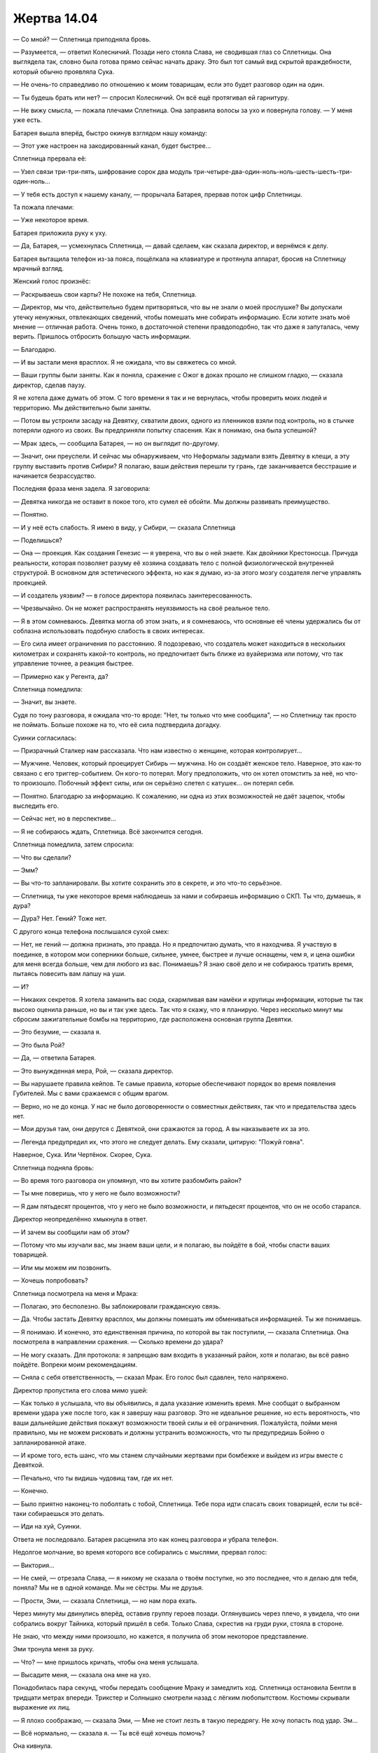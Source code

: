 ﻿Жертва 14.04
##############




— Со мной? — Сплетница приподняла бровь.

— Разумеется, — ответил Колесничий. Позади него стояла Слава, не сводившая глаз со Сплетницы. Она выглядела так, словно была готова прямо сейчас начать драку. Это был тот самый вид скрытой враждебности, который обычно проявляла Сука.

— Не очень-то справедливо по отношению к моим товарищам, если это будет разговор один на один.

— Ты будешь брать или нет? — спросил Колесничий. Он всё ещё протягивал ей гарнитуру.

— Не вижу смысла, — пожала плечами Сплетница. Она заправила волосы за ухо и повернула голову. — У меня уже есть.

Батарея вышла вперёд, быстро окинув взглядом нашу команду: 

— Этот уже настроен на закодированный канал, будет быстрее...

Сплетница прервала её:

— Узел связи три-три-пять, шифрование сорок два модуль три-четыре-два-один-ноль-ноль-шесть-шесть-три-один-ноль...

— У тебя есть доступ к нашему каналу, — прорычала Батарея, прервав поток цифр Сплетницы.

Та пожала плечами:

— Уже некоторое время.

Батарея приложила руку к уху.

— Да, Батарея, — усмехнулась Сплетница, — давай сделаем, как сказала директор, и вернёмся к делу.

Батарея вытащила телефон из-за пояса, пощёлкала на клавиатуре и протянула аппарат, бросив на Сплетницу мрачный взгляд.

Женский голос произнёс:

— Раскрываешь свои карты? Не похоже на тебя, Сплетница.

— Директор, мы что, действительно будем притворяться, что вы не знали о моей прослушке? Вы допускали утечку ненужных, отвлекающих сведений, чтобы помешать мне собирать информацию. Если хотите знать моё мнение — отличная работа. Очень тонко, в достаточной степени правдоподобно, так что даже я запуталась, чему верить. Пришлось отбросить большую часть информации.

— Благодарю.

— И вы застали меня врасплох. Я не ожидала, что вы свяжетесь со мной.

— Ваши группы были заняты. Как я поняла, сражение с Ожог в доках прошло не слишком гладко, — сказала директор, сделав паузу.

Я не хотела даже думать об этом. С того времени я так и не вернулась, чтобы проверить моих людей и территорию. Мы действительно были заняты.

— Потом вы устроили засаду на Девятку, схватили двоих, одного из пленников взяли под контроль, но в стычке потеряли одного из своих. Вы предприняли попытку спасения. Как я понимаю, она была успешной?

— Мрак здесь, — сообщила Батарея, — но он выглядит по-другому.

— Значит, они преуспели. И сейчас мы обнаруживаем, что Неформалы задумали взять Девятку в клещи, а эту группу выставить против Сибири? Я полагаю, ваши действия перешли ту грань, где заканчивается бесстрашие и начинается безрассудство.

Последняя фраза меня задела. Я заговорила:

— Девятка никогда не оставит в покое того, кто сумел её обойти. Мы должны развивать преимущество.

— Понятно.

— И у неё есть слабость. Я имею в виду, у Сибири, — сказала Сплетница

— Поделишься?

— Она — проекция. Как создания Генезис — я уверена, что вы о ней знаете. Как двойники Крестоносца. Причуда реальности, которая позволяет разуму её хозяина создавать тело с полной физиологической внутренней структурой. В основном для эстетического эффекта, но как я думаю, из-за этого мозгу создателя легче управлять проекцией.

— И создатель уязвим? — в голосе директора появилась заинтересованность.

— Чрезвычайно. Он не может распространять неуязвимость на своё реальное тело.

— Я в этом сомневаюсь. Девятка могла об этом знать, и я сомневаюсь, что основные её члены удержались бы от соблазна использовать подобную слабость в своих интересах.

— Его сила имеет ограничения по расстоянию. Я подозреваю, что создатель может находиться в нескольких километрах и сохранять какой-то контроль, но предпочитает быть ближе из вуайеризма или потому, что так управление точнее, а реакция быстрее.

— Примерно как у Регента, да?

Сплетница помедлила:

— Значит, вы знаете.

Судя по тону разговора, я ожидала что-то вроде: "Нет, ты только что мне сообщила", — но Сплетницу так просто не поймать. Больше похоже на то, что её сила подтвердила догадку.

Суинки согласилась:

— Призрачный Сталкер нам рассказала. Что нам известно о женщине, которая контролирует...

— Мужчине. Человек, который проецирует Сибирь — мужчина. Но он создаёт женское тело. Наверное, это как-то связано с его триггер-событием. Он кого-то потерял. Могу предположить, что он хотел отомстить за неё, но что-то произошло. Побочный эффект силы, или он серьёзно слетел с катушек... он потерял себя.

— Понятно. Благодарю за информацию. К сожалению, ни одна из этих возможностей не даёт зацепок, чтобы выследить его.

— Сейчас нет, но в перспективе...

— Я не собираюсь ждать, Сплетница. Всё закончится сегодня.

Сплетница помедлила, затем спросила:

— Что вы сделали?

— Эмм?

— Вы что-то запланировали. Вы хотите сохранить это в секрете, и это что-то серьёзное.

— Сплетница, ты уже некоторое время наблюдаешь за нами и собираешь информацию о СКП. Ты что, думаешь, я дура?

— Дура? Нет. Гений? Тоже нет.

С другого конца телефона послышался сухой смех:

— Нет, не гений — должна признать, это правда. Но я предпочитаю думать, что я находчива. Я участвую в поединке, в котором мои соперники больше, сильнее, умнее, быстрее и лучше оснащены, чем я, и цена ошибки для меня всегда больше, чем для любого из вас. Понимаешь? Я знаю своё дело и не собираюсь тратить время, пытаясь повесить вам лапшу на уши.

— И?

— Никаких секретов. Я хотела заманить вас сюда, скармливая вам намёки и крупицы информации, которые ты так высоко оценила раньше, но вы и так уже здесь. Так что я скажу, что я планирую. Через несколько минут мы сбросим зажигательные бомбы на территорию, где расположена основная группа Девятки.

— Это безумие, — сказала я.

— Это была Рой?

— Да, — ответила Батарея.

— Это вынужденная мера, Рой, — сказала директор.

— Вы нарушаете правила кейпов. Те самые правила, которые обеспечивают порядок во время появления Губителей. Мы с вами сражаемся с общим врагом.

— Верно, но не до конца. У нас не было договоренности о совместных действиях, так что и предательства здесь нет.

— Мои друзья там, они дерутся с Девяткой, они сражаются за город. А вы наказываете их за это.

— Легенда предупредил их, что этого не следует делать. Ему сказали, цитирую: "Пожуй говна".

Наверное, Сука. Или Чертёнок. Скорее, Сука.

Сплетница подняла бровь:

— Во время того разговора он упомянул, что вы хотите разбомбить район?

— Ты мне поверишь, что у него не было возможности?

— Я дам пятьдесят процентов, что у него не было возможности, и пятьдесят процентов, что он не особо старался.

Директор неопределённо хмыкнула в ответ.

— И зачем вы сообщили нам об этом?

— Потому что мы изучали вас, мы знаем ваши цели, и я полагаю, вы пойдёте в бой, чтобы спасти ваших товарищей.

— Или мы можем им позвонить.

— Хочешь попробовать?

Сплетница посмотрела на меня и Мрака:

— Полагаю, это бесполезно. Вы заблокировали гражданскую связь.

— Да. Чтобы застать Девятку врасплох, мы должны помешать им обмениваться информацией. Ты же понимаешь.

— Я понимаю. И конечно, это единственная причина, по которой вы так поступили, — сказала Сплетница. Она посмотрела в направлении сражения. — Сколько времени до удара?

— Не могу сказать. Для протокола: я запрещаю вам входить в указанный район, хотя и полагаю, вы всё равно пойдёте. Вопреки моим рекомендациям.

— Сняла с себя ответственность, — сказал Мрак. Его голос был сдавлен, тело напряжено.

Директор пропустила его слова мимо ушей:

— Как только я услышала, что вы объявились, я дала указание изменить время. Мне сообщат о выбранном времени удара уже после того, как я завершу наш разговор. Это не идеальное решение, но есть вероятность, что ваши дальнейшие действия покажут возможности твоей силы и её ограничения. Пожалуйста, пойми меня правильно, мы не можем рисковать и должны устранить возможность, что ты предупредишь Бойню о запланированной атаке.

— И кроме того, есть шанс, что мы станем случайными жертвами при бомбежке и выйдем из игры вместе с Девяткой.

— Печально, что ты видишь чудовищ там, где их нет.

— Конечно.

— Было приятно наконец-то поболтать с тобой, Сплетница. Тебе пора идти спасать своих товарищей, если ты всё-таки собираешься это делать.

— Иди на хуй, Суинки.

Ответа не последовало. Батарея расценила это как конец разговора и убрала телефон.

Недолгое молчание, во время которого все собирались с мыслями, прервал голос:

— Виктория...

— Не смей, — отрезала Слава, — я никому не сказала о твоём поступке, но это последнее, что я делаю для тебя, поняла? Мы не в одной команде. Мы не сёстры. Мы не друзья.

— Прости, Эми, — сказала Сплетница, — но нам пора ехать.

Через минуту мы двинулись вперёд, оставив группу героев позади. Оглянувшись через плечо, я увидела, что они собрались вокруг Тайника, который пришёл в себя. Только Слава, скрестив на груди руки, стояла в стороне.

Не знаю, что между ними произошло, но кажется, я получила об этом некоторое представление.

Эми тронула меня за руку.

— Что? — мне пришлось кричать, чтобы она меня услышала.

— Высадите меня, — сказала она мне на ухо.

Понадобилась пара секунд, чтобы передать сообщение Мраку и замедлить ход. Сплетница остановила Бентли в тридцати метрах впереди. Трикстер и Солнышко смотрели назад с лёгким любопытством. Костюмы скрывали выражение их лиц.

— Я плохо соображаю, — сказала Эми, — Мне не стоит лезть в такую передрягу. Не хочу попасть под удар. Эм...

— Всё нормально, — сказала я. — Ты всё ещё хочешь помочь?

Она кивнула.

— Я буду присылать тебе насекомых, которых я сама не могу использовать. Если сделаешь больше ретрансляторов для моих сигналов, будет круто. Или, может быть, придумаешь что-то ещё... Мне нужна огневая мощь.

— Если придётся делать ноги, мы будем ограничены в подвижности, — сказал Мрак. — Нас слишком много для двух собак, разве что Генезис примет подходящий облик.

Мы отправили группу Регента с Птицей-Хрусталь, Чертёнком и Баллистиком, чтобы встретиться с Генезис. Они взяли один из грузовиков Выверта, поскольку Ублюдок не был достаточно взрослым и натренированным, чтобы нести наездника.

— И что я должна сделать?

— Поэкспериментируй, Эми. Если ничего не придумаешь, ретрансляторы — это класс. Серьёзно.

— Ладно, — с моей помощью она спустилась вниз.

— Рой, — позвала Сплетница, — мы вроде уже близко. Хочешь послать им сообщение?

Я кивнула. У меня было шесть стрекоз-ретрансляторов. Всего за минуту я выстроила их цепочкой, расширив зону охвата ещё на шесть кварталов в одном направлении. Всего восемь с половиной кварталов.

Я выдвинула их вперёд, заставив одну задержаться в дальней точке. Я по-прежнему могла охватывать широкую область. Насекомые слетались отовсюду, и я отбирала наименее опасных и посылала их к Эми. Мокрецы, земляные черви, гусеницы и добрая половина мух, проживающих на территории, потянулись к ней сплошным потоком. Я оставила некоторое количество стрекоз и других мобильных насекомых, чтобы не утратить обзор за местностью.

Я обнаружила бегущую в укрытие группу Регента. Баллистик обстреливал Краулера, пытаясь силой ударов отбросить его назад. Противник был быстрым и гибким, обладал сверхъестественной реакцией, но Баллистик метал снаряды со сверхзвуковой скоростью. Краулер уворачивался только от двух из трёх, и Баллистик развивал успех каждого попадания серией новых бросков, прижимающих монстра к ближайшей доступной поверхности. Генезис создала тело с крыльями. Она напоминала птеродактиля с руками, грифона, или что-то типа того. Она сбрасывала на Краулера каменные обломки. Он был настолько силён, что это почти не замедляло его, но пока он отбрасывал от себя кусок стены, Баллистик уже находил снаряд для очередного броска. Птица-Хрусталь обеспечивала поддержку, создавая непрерывный град стеклянных осколков, который отвлекал Краулера и мешал ему цепляться за мостовую.

Джек, Ампутация, Манекен... Первых двух я обнаружила на парковке. Я почувствовала движения — механические пауки Ампутации разрывали машины и собирали из деталей новых пауков. Рядом с ней была группа людей.

Манекен отсутствовал. Это было некстати. Он мог обнаруживать и избегать насекомых, а значит, был фактором, о котором нужно постоянно помнить.

— Нашла всех, кроме Манекена. Эми! Будь осторожна. Я не знаю, собирается ли команда Джека нарушить правила, которые они установили, но Манекен может найти тебя.

Я так привыкла иметь дело со своей командой, людьми, опытными в делах подобного рода, что не ожидала ничего кроме подтверждения. Но Эми, похоже, была в полном ужасе от такой возможности.

— Держи, — я направила божью коровку себе в ладонь и протянула ей. — Раздави её — и я приду. Или передай сигнал через мою силу. Ты можешь рассчитывать на меня, ясно?

— Ладно, — она взяла её, но уверенности у неё от этого не прибавилось. Первые насекомые стекались в её сложенные чашечкой ладони. Я чувствовала, как их нервные системы переплетались, несколько насекомых становились одним, возникало чувство странной пустоты. Оно говорило о том, что я не вполне понимаю внутреннее устройство существа, и что некоторые его части не подчиняются моей силе.

Я создала насекомыми надпись на стене, которую Регент должен был заметить: "Уходите".

Он начал водить пальцами по насекомым. После секундной заминки я собрала их в квадрат, расположив столбцами и рядами. Понадобилось две попытки, но мне удалось заставить их составлять буквы, потом возвращаться к исходной позиции.

Он начал выводить ответ на слое насекомых: "Не можем. Побежим не сможем сдержать краулера”.

"Мы идём", — написала я ему.

— Вперёд! — выкрикнула я. Сплетница повернулась верхом на Бентли и тронулась с места. Мрак направил Сириуса за ней.

Собрав столько насекомых, сколько можно, я отправила стрекоз-ретрансляторов обратно и расставила их по периметру моей зоны действия, расширяя её равномерно на один квартал во всех направлениях.

— Нужно замедлить Краулера, чтобы они могли выбраться! — крикнула я.

— Нужно сделать это за следующие восемь минут! — крикнула Сплетница в ответ. Мрак заставил Сириуса бежать вровень с Бентли, который был более мускулистым и медленным.

— Потом будет бомбардировка?

— Через некоторое время. Может быть, восемь минут и десять секунд, а может быть, и пятнадцать минут!

Я ругнулась про себя. Восемь минут — это ужасающе мало.

Герои уже собрались. Я не могла их различить. За небольшими исключениями, они все были одеты в одинаковые костюмы, которые закрывали тело целиком. Разница в росте и форме фигуры позволила мне отличить наиболее приметных: самая маленькая — Виста, самый мускулистый — Триумф. Сталевар не носил костюма, вероятно, чтобы не затруднять использование своих способностей.

Виста, Стояк, Сталевар, Флешетта, Триумф, Мисс Ополчение, Наручник... Слава, Батарея, Тайник и призрачный медведь присоединились к ним. Было ещё двое, которых я не узнала. Они двигались строем.

Я могла помочь им. Я нарисовала на земле стрелки в направлении Джека, Ампутации и Краулера и подписала каждую. Длиной стрелок я пыталась обозначить расстояние до противников.

Они потратили порядка десяти секунд на обсуждение, затем отправились бегом в направлении Джека и Ампутации. Хорошо.

Мы достигли сцены сражения с Краулером. В ту же секунду, как мы увидели его, Солнышко спрыгнула с собаки на землю, создала сферу и стала увеличивать её размер. Она не боялась жара, но не могла защитить от него других. Оставшись в одиночестве, она могла свободно увеличивать своё ручное солнце.

Насекомые не могли ничего добиться. Они набросились на Краулера, но выяснилось, что его шкура неуязвима. Я стала готовить сети паутины, растягивая нити шёлка между летучими насекомыми. Стрекозы-ретрансляторы помогали мне собрать больше существ, чем я могла бы сама по себе. Всё внимание было занято роем.

Почти миллион пауков. Они составляли не слишком значительную часть роя. Гораздо большую часть моей армии составляли муравьи, термиты, мухи, тля, мошки и жуки.

Я посылала самых бесполезных Эми. Не настолько много, чтобы перегрузить её, но достаточно, чтобы у неё был резерв.

“Он большой, он сильный, он ошеломительно мощный, но всё же он не Левиафан”.

Пауки начали сплетать нити в косички, летающие насекомые по мере увеличения длины направляли их сквозь петли шёлка. Когда груз становился слишком тяжёлым, они снижались по спирали, максимально замедляя спуск.

Я подумала, что сейчас контролирую больше насекомых, чем когда-либо прежде. Потоки данных от моей силы проносились сквозь меня в таком количестве, что я едва осознавала, кто я и где нахожусь. Причиной было не количество насекомых, а множество инструкций. Пауки, организованные по количеству доступного материала, выпускали нити. Летающие насекомые собирались в отряды, транспортировали более медленных существ вперёд и перемещали пауков, чтобы плести сети. Мелкие бесполезные насекомые направлялись к Эми и формировали десятки обманок. Миллионы инструкций в секунду.

Говорят, что во всем мире насекомых в двести миллионов раз больше, чем людей. Конечно, значительная их часть предпочитает тропические леса и другие территории, которые люди пока не заселили.

Но в конце концов это были только насекомые, а кроме шестиногого братства в моей власти были и другие существа. Я ощущала их под землёй, в стенах, даже под мостовой. Уже в первые недели после больницы я научилась воспринимать их как фоновый шум и просто пополнять ими свой рой.

Сейчас всё было по-другому. Зона действия возросла, и на этот раз не потому, что я была растеряна, загнана в угол или поймана в ловушку. До того как Краулер заметил нас и повернулся, чтобы держать в поле зрения своих бесчисленных глаз, у меня была возможность подумать и испытать возможности полного спектра моей силы.

Мы были такими крохотными. Даже в пределах ближайших окрестностей, которые покрывала моя сила, приблизительно по триста метров в каждом направлении, все мы казались маленькими. Даже Краулер.

— Не используй против него своё солнце, — предупредила Сплетница. — Это не поможет нам, а в будущем сделает его сильнее.

— Тогда что мне делать?

— Здесь нет гражданских. Легенда и остальные эвакуировались, — сказала я. — Здания пусты.

Она кивнула, явно уловив мою мысль.

— Ты заходишь сверху, Солнц, а я с земли? — спросил Мрак.

Она кивнула.

Я осталась позади, а они шагнули вперёд, готовые действовать. Краулер пропустил удар снаряда Баллистика и растянулся на мостовой. Птица-Хрусталь направила на него поток стеклянных осколков, а Генезис скинула ему на голову обломок размером с автомобиль.

Удивительно, как мало это его замедлило.

Мрак и Солнышко приступили к делу. Мрак окутал Краулера темнотой, Солнышко впечатала сферу в фасад здания. Крохотное солнце разрезало металл и бетон, метаясь зигзагами по этажу.

Когда опоры были уничтожены и расплавлены, здание рухнуло на улицу, подняв клубы пыли и заставив нас попятиться.

Краулер весил несколько тонн, но в этом отношении здание превосходило его.

Мы поспешно собрались вместе. Приземлилась Генезис.

— Минута сорок пять секунд, — сказала Сплетница. — Если повезёт, больше.

— А потом? — спросил Регент.

— Они разбомбят район, — пояснила я.

Сплетница, Солнышко и Трикстер забрались на спину Бентли. Сука уселась позади меня. Чертёнок, если можно так выразиться, материализовалась, сняв эффект своей силы. Остались она и Баллистик.

— Три человека, два летуна? — спросила Сплетница.

— Сможет нести одного, — сказал Регент. — Слишком устала, чтобы поднять больше.

Птица-Хрусталь приземлилась рядом с ним и обхватила его руками.

— Я могу попробовать поднять остальных, — голос Генезис звучал удивительно нормально для горгульего вида. Сука протянула ей цепь.

— Минута пятнадцать секунд. Не знаю, паранойя это или голос моей силы, но мне кажется, когда время выйдет, удар будет скорее раньше, чем позже.

Генезис сложила цепь в петлю. Чертёнок и Баллистик уселись, и Генезис начала взлёт, когда послышался звук рассыпающегося щебня.

— Чёрт! — выругался Мрак. — Вперёд! Вперёд!

“Одна минута или около того”.

Мы побежали. Шум осыпающейся массы обломков сменился гортанным смехом. Казалось, звуки издаёт не одно чудовище, а множество гаргантюа, смеющихся в унисон.

— Ещё! — голос оказался ещё более неестественным. Смесь звуков, которые с трудом сливались во что-то, напоминающее слова. Похоже на то, как я говорила через рой. — Сразитесь со мной!

Краулер бросился в погоню, раздались тяжёлые удары огромных ног. Они были физически ощутимы. Он был в тридцати метрах позади нас, но толчки сотрясали Сириуса.

Насекомые, следующие за мной, сообщили, что Краулер остановился и взгромоздился на задние ноги. Он ухватился за угол здания и вырвал кусок кирпичной кладки, изгибая тело для его броска.

— Берегись! — крикнула я.

Предупреждение запоздало. Бросок угодил Генезис в одно из крыльев. Она рухнула вниз, и Баллистик с Чертёнком упали с высоты пяти метров на землю. Чертёнок вскрикнула.

“Нет”.

Краулер остановился, чтобы ухватить ещё один кусок бетона, и это дало мне время вывести насекомых на позицию. Они налетели на Краулера, сбрасывая свитые из шёлка верёвки, соединённые клейкими нитями и тонкими паутинками. Даже гусеницы принимали участие, выделяя шёлк, из которого они обычно делают коконы.

Он был огромным, но шёлка было очень много.

Я видела, что ему сразу стало тяжелее двигаться. На лице даже появилось выражение удивления, когда он обнаружил, что не может вытянуть передние конечности так, как ему хочется. Он попытался бежать, но был скован ещё больше.

Краулер обладал двумя-тремя тоннами физической мощи, а сила превратила его в существо, которому практически не было равных. Но на стороне насекомых были миллионы лет эволюции, позволивших им усовершенствовать качество шёлка и отточить мастерство его производства.

По крайней мере, в данный момент перевес был на моей стороне.

— Генезис, ты можешь бежать?

— Блядь. Нет, — ответила Генезис. — Я создавала эти когти только для того, чтобы хватать.

Действительно, её передние и задние конечности напоминали когтистые руки, а не ноги или копыта.

— Чертёнок, Баллистик, бегите!

Ничего не выйдет. Чтобы оказаться в безопасности, нужно преодолеть слишком большое расстояние. Точнее, чтобы Чертёнок и Баллистик оказались в безопасности. Даже если у нас будет лишних две минуты, лишних пять минут... Большинство людей не настолько быстро бегают, и ни Чертёнок, ни Баллистик не были хорошими бегунами. К тому же, похоже, Чертёнок при падении получила травму.

— Сплетница! — крикнула я. — Возьми Чертёнка! Бентли сможет взять четверых!

— Ясно! — крикнула она, повернула Бентли к Чертёнку, помогла ей забраться на собаку и посадила впереди себя. Четверо человек, но трое из них — стройные девушки.

Сириус не отличался такой силой, Мрак был тяжелый, Суку не назовёшь худощавой, а у Баллистика была комплекция игрока в американский футбол. Я сомневалась, что Сириус вытянет нас четверых. В любом случае он не сможет двигаться достаточно быстро.

— Мрак! — крикнула я.

— Не вздумай! — он оглянулся на меня.

Я освободилась от хватки Суки, вывернулась из рук Мрака, который пытался меня схватить, и соскользнула на землю. Мне не удалось приземлиться на обе ноги, так что я перекатилась через спину.

— Баллистик, садись на моё место! — крикнула я, вскакивая на ноги. Я оглянулась на Краулера и перешла на бег.

— Рой! — прорычал Мрак.

— Просто бегите! У меня есть план!

Врать не сложно, когда кричишь и лица не видно.

Они подхватили Баллистика и рванули с места.

Я быстро оказалась позади.

— Беги, девочка! — донёсся ломаный голос Краулера, такой низкий, что я ощущала его телом. — Я освобожусь! Я поймаю тебя! Я буду лизать твою кожу, пока она не растворится! Я вырву тебе глаза кончиком языка! Я знаю твой запах, и ты никогда не сможешь остановить меня! Ты никогда не сможешь сбежать!

Даже привычные движения бега не могли уменьшить предельное напряжение. Бег так давно был моей отдушиной, моим способом сбежать от реальности, отвлечься от всего, что на меня навалилось, задолго до того, как я надела костюм. Но сейчас он ничего не мог поделать с охватившей меня паникой.

Я ломала голову в поисках каких-либо вариантов. Канализация? Можно ли спуститься в канализацию или в ливневый сток?

Это вариант, хотя из-за разрушенных городских коммуникаций такая попытка могла стать самоубийственной.

Насекомые. Могу ли я поднять себя так же, как поднимала инструменты? Больше шёлка, больше насекомых?

Я не могу пойти на такой риск.

Одна минута наверняка уже прошла. Время вышло, и теперь всё зависело от моей удачи.

Могла ли Генезис создать новое тело? Ей нужно несколько минут, а этого времени у меня не было. К тому же, ей ещё надо меня найти.

Нет. Генезис не поможет.

Герои? Я проверила направление Джека и Ампутации. Герои оборонялись от группы людей. Их было больше, чем когда я в последний раз обратила на них внимание. Она вовлекает гражданских?

Герои отступали, сохраняя строй. Судя по всему, Тайник использовал свою силу. Некоторые насекомые исчезали из реальности, когда он касался членов своей команды. Перемещал их в другое измерение. Остальные собрались вокруг него, кто-то из Стражей, Урса и Сталевар.

Хорошие парни готовились к неизбежной бомбежке. Джек и Ампутация тоже бросились бежать. Они о чём-то догадались по поведению героев.

У них столько же шансов, сколько и у меня.

Эми. Она бросилась бежать. Остальные преградили ей путь, выкрикивая предупреждения.

Она использовала силу на насекомом, над которым работала, завершая в нём последние, неведомые мне связи.

Моё понимание работы стрекоз-ретрансляторов было крайне поверхностным. Здесь было не лучше. Одно насекомое, но я не ощущала его целиком. Я не понимала его внутренней биологии, того, как оно действует, какие инстинкты его направляют.

Хоть бы это сработало.

Я оглянулась через плечо и пожалела об этом. Краулер был связан насекомыми ещё плотнее, но его вид заставил меня оступиться. Я споткнулась и чуть не упала.

Мне удалось удержаться на ногах, выпрямиться, но при дальнейшем беге чувствовалось, что я потянула ногу.

Давай, давай!

Мы встретились на середине пути. Повинуясь моей силе, он развернулся в воздухе спиной ко мне и заскользил по земле.

Длиной два метра, в ширину и в высоту в полтора метра. Гигантский жук. С первого взгляда он напоминал жука-геркулеса, но был шире, с более массивными, длинными ногами и двумя передними конечностями, похожими на клешни богомола. Он щеголял черным панцирем со светло-серыми краями, который казался шероховатым, и у него был большой рог, загнутый вниз, в сторону земли.

— Пожалуйста, — взмолилась я, закидывая ногу через его головогрудь и хватаясь за рог. Поза была странная: казалось, что от малейшего толчка я упаду лицом вперёд. — Давай же.

Он пополз по земле медленнее, чем я бежала. Его панцирь позади меня разделился, открывая огромный, сложный набор крыльев. Они начали двигаться со скоростью шестьдесят-семьдесят взмахов в секунду, приводимые в движение слаженной работой биологической гидравлики и мускулатуры.

— Давай же, — умоляла я.

Я почувствовала, как он поднимается. Я даже пнула его ногами, словно рассчитывая, что это ему поможет.

Мы сильно ускорились, ветер от движения развевал мои волосы. Но он летел только вперёд, не вверх. Когда мы приземлились, я оттолкнулась ногой от поверхности. Ничего не получалось.

Я осознала, почему.

Обычно насекомые обладали встроенным знанием, как им себя вести. Это же была совершенно новая форма жизни. Он обладал всеми необходимыми частями тела. Эми увеличила его, сделала все необходимые улучшения, чтобы компенсировать проблемы, возникшие из-за увеличения размеров.

Но, несмотря на все модификации, он не знал, как летать.

Я использовала силу, контролируя каждое его движение. Он снова начал ускоряться, положение тела изменилось. Я слегка сдвинулась и оказалась сидящей на его самой высокой части, ногами обхватывая головогрудь, и потеряла равновесие. Мы врезались в землю с высоты трёх-четырёх метров. Броня смягчила удар, но я врезалась в тротуар лбом. Я подумала о сотрясении, которое возникало у меня от каждого удара по голове.

— Ну давай же! — рычала я, поднимаясь на ноги, —  только бы уцелел, только бы уцелел...

Он был в порядке. Я обследовала его своей силой, хоть и не понимала его естественным, инстинктивным образом. Сосредоточилась на нём. Следуя командам, он использовал взмахи крыльев и острые клешни, чтобы перевернуться. Когда я подошла к нему, он был готов. Я оседлала его и предприняла ещё одну попытку. Мы снова взлетели, на этот раз быстрее.

С первой попытки мы набрали высоту. Я погрузилась в управление, контролировала дыхание и пыталась избежать инстинктивных движений, которыми моё тело пыталось удержать равновесие.

Если учитывать объём отсеков для крыльев и сами крылья, которые выдвигались наружу из-под панциря, он был не больше мотоцикла.

Отношение к нему как к мотоциклу помогло мне увереннее наклоняться на поворотах, чтобы он плавно скользил в воздушных потоках.

Смех сорвался с моих губ, вызванный истерикой, облегчением и восторгом. Я летела выше шестиэтажных зданий, но едва это осознавала.

Эми услышала, как Мрак сказал о проблемах со средствами передвижения и мои слова об отсутствии огневой мощи. Она смогла придумать, как нам помочь, за то время, что у неё было, с теми ресурсами, которые я предоставила. Она сделала это всего за несколько минут.

Набравшись уверенности в механике полёта, я спустилась ниже. Мы были быстрее остальных на земле и обогнали их с легкостью. Я ослабила свою мертвую хватку на жучьем роге и махнула одной рукой в сторону. Приветствие, салют.

Потом я снова взлетела выше.

Краулер, всё ещё скованный, не мог разрывать шёлк быстрее, чем миллионы пауков плели его. Если бы был какой-то способ остановить бомбёжку, я могла бы что-нибудь сделать, чтобы приковать его, дать время героям, чтобы те его надёжнее зафиксировали.

Но способа не было. Я почувствовала, как Стояк заморозил Тайника во времени, затем заморозил себя. По крайней мере, свой костюм. Осталось только четверо: Стояк, Тайник, Урса и Сталевар.

Бомбы вот-вот упадут, и я могла только надеяться, что мы уже вне зоны поражения.